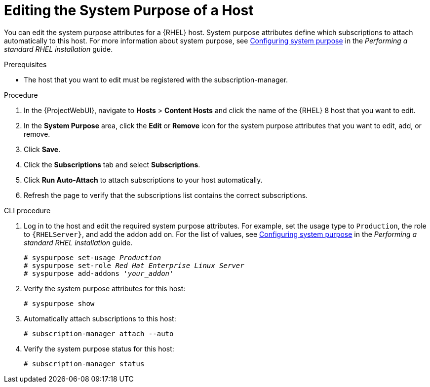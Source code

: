 [id="Editing_the_System_Purpose_of_a_Host_{context}"]
= Editing the System Purpose of a Host

You can edit the system purpose attributes for a {RHEL} host.
System purpose attributes define which subscriptions to attach automatically to this host.
ifndef::orcharhino[]
For more information about system purpose, see https://access.redhat.com/documentation/en-us/red_hat_enterprise_linux/8/html/performing_a_standard_rhel_installation/graphical-installation_graphical-installation#configuring-system-purpose-standard_configuring-system-settings[Configuring system purpose] in the _Performing a standard RHEL installation_ guide.
endif::[]

.Prerequisites
* The host that you want to edit must be registered with the subscription-manager.

.Procedure
. In the {ProjectWebUI}, navigate to *Hosts* > *Content Hosts* and click the name of the {RHEL} 8 host that you want to edit.
. In the *System Purpose* area, click the *Edit* or *Remove* icon for the system purpose attributes that you want to edit, add, or remove.
. Click *Save*.
. Click the *Subscriptions* tab and select *Subscriptions*.
. Click *Run Auto-Attach* to attach subscriptions to your host automatically.
. Refresh the page to verify that the subscriptions list contains the correct subscriptions.

.CLI procedure
. Log in to the host and edit the required system purpose attributes.
For example, set the usage type to `Production`, the role to `{RHELServer}`, and add the `addon` add on.
ifndef::orcharhino[]
For the list of values, see https://access.redhat.com/documentation/en-us/red_hat_enterprise_linux/8/html/performing_a_standard_rhel_installation/graphical-installation_graphical-installation#configuring-system-purpose-standard_configuring-system-settings[Configuring system purpose] in the _Performing a standard RHEL installation_ guide.
endif::[]
+
[subs="+quotes"]
----
# syspurpose set-usage `_Production_`
# syspurpose set-role `_Red Hat Enterprise Linux Server_`
# syspurpose add-addons '_your_addon_'
----
. Verify the system purpose attributes for this host:
+
[subs="+quotes"]
----
# syspurpose show
----
. Automatically attach subscriptions to this host:
+
[subs="+quotes"]
----
# subscription-manager attach --auto
----
. Verify the system purpose status for this host:
+
[subs="+quotes"]
----
# subscription-manager status
----
